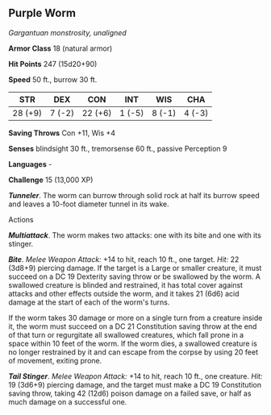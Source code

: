 ** Purple Worm
:PROPERTIES:
:CUSTOM_ID: purple-worm
:END:
/Gargantuan monstrosity, unaligned/

*Armor Class* 18 (natural armor)

*Hit Points* 247 (15d20+90)

*Speed* 50 ft., burrow 30 ft.

| STR     | DEX    | CON     | INT    | WIS    | CHA    |
|---------+--------+---------+--------+--------+--------|
| 28 (+9) | 7 (-2) | 22 (+6) | 1 (-5) | 8 (-1) | 4 (-3) |

*Saving Throws* Con +11, Wis +4

*Senses* blindsight 30 ft., tremorsense 60 ft., passive Perception 9

*Languages* -

*Challenge* 15 (13,000 XP)

*/Tunneler/*. The worm can burrow through solid rock at half its burrow
speed and leaves a 10-foot diameter tunnel in its wake.

****** Actions
:PROPERTIES:
:CUSTOM_ID: actions
:END:
*/Multiattack/*. The worm makes two attacks: one with its bite and one
with its stinger.

*/Bite/*. /Melee Weapon Attack:/ +14 to hit, reach 10 ft., one target.
/Hit:/ 22 (3d8+9) piercing damage. If the target is a Large or smaller
creature, it must succeed on a DC 19 Dexterity saving throw or be
swallowed by the worm. A swallowed creature is blinded and restrained,
it has total cover against attacks and other effects outside the worm,
and it takes 21 (6d6) acid damage at the start of each of the worm's
turns.

If the worm takes 30 damage or more on a single turn from a creature
inside it, the worm must succeed on a DC 21 Constitution saving throw at
the end of that turn or regurgitate all swallowed creatures, which fall
prone in a space within 10 feet of the worm. If the worm dies, a
swallowed creature is no longer restrained by it and can escape from the
corpse by using 20 feet of movement, exiting prone.

*/Tail Stinger/*. /Melee Weapon Attack:/ +14 to hit, reach 10 ft., one
creature. /Hit:/ 19 (3d6+9) piercing damage, and the target must make a
DC 19 Constitution saving throw, taking 42 (12d6) poison damage on a
failed save, or half as much damage on a successful one.
